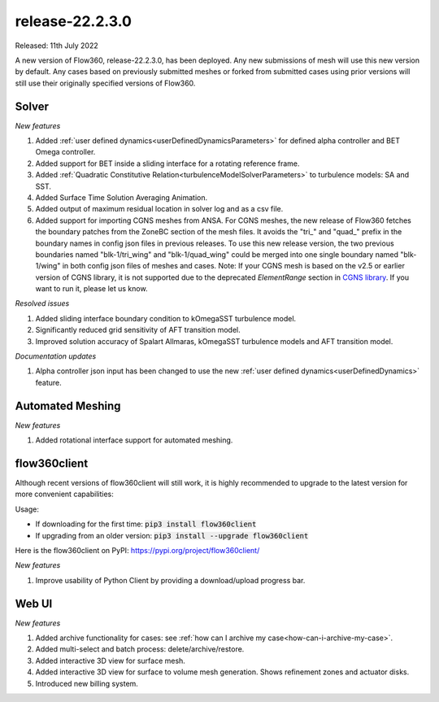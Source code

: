 .. _release-22.2.3.0:

release-22.2.3.0
================

Released: 11th July 2022

A new version of Flow360, release-22.2.3.0, has been deployed. Any
new submissions of mesh will use this new version by default. Any
cases based on previously submitted meshes or forked from submitted
cases using prior versions will still use their originally specified
versions of Flow360.
   
Solver
------

*New features*

1. Added :ref:`user defined dynamics<userDefinedDynamicsParameters>` for defined alpha controller and BET Omega controller.

2. Added support for BET inside a sliding interface for a rotating reference frame.

3. Added :ref:`Quadratic Constitutive Relation<turbulenceModelSolverParameters>` to turbulence models: SA and SST.

4. Added Surface Time Solution Averaging Animation.

5. Added output of maximum residual location in solver log and as a csv file.

6. Added support for importing CGNS meshes from ANSA. For CGNS meshes, the new release of Flow360 fetches the boundary patches from the ZoneBC section of the mesh files. It avoids the "tri\_" and "quad\_" prefix in the boundary names in config json files in previous releases. To use this new release version, the two previous boundaries named "blk-1/tri_wing" and "blk-1/quad_wing" could be merged into one single boundary named "blk-1/wing" in both config json files of meshes and cases. Note: If your CGNS mesh is based on the v2.5 or earlier version of CGNS library, it is not supported due to the deprecated *ElementRange* section in `CGNS library <https://cgns.github.io/CGNS_docs_current/midlevel/bc.html>`_. If you want to run it, please let us know.

*Resolved issues*

1. Added sliding interface boundary condition to kOmegaSST turbulence model.

2. Significantly reduced grid sensitivity of AFT transition model.

3. Improved solution accuracy of Spalart Allmaras, kOmegaSST turbulence models and AFT transition model.

*Documentation updates*

1. Alpha controller json input has been changed to use the new :ref:`user defined dynamics<userDefinedDynamics>` feature.


Automated Meshing
-------------------

*New features*

1. Added rotational interface support for automated meshing.

flow360client
-------------

Although recent versions of flow360client will still work, it is
highly recommended to upgrade to the latest version for more
convenient capabilities:

Usage:

- If downloading for the first time: :code:`pip3 install flow360client`

- If upgrading from an older version: :code:`pip3 install --upgrade flow360client`

Here is the flow360client on PyPI\: https://pypi.org/project/flow360client/

*New features*

1. Improve usability of Python Client by providing a download/upload progress bar.

Web UI
------

*New features*

1. Added archive functionality for cases: see :ref:`how can I archive my case<how-can-i-archive-my-case>`.
2. Added multi-select and batch process: delete/archive/restore.
3. Added interactive 3D view for surface mesh.
4. Added interactive 3D view for surface to volume mesh generation. Shows refinement zones and actuator disks. 
5. Introduced new billing system.
